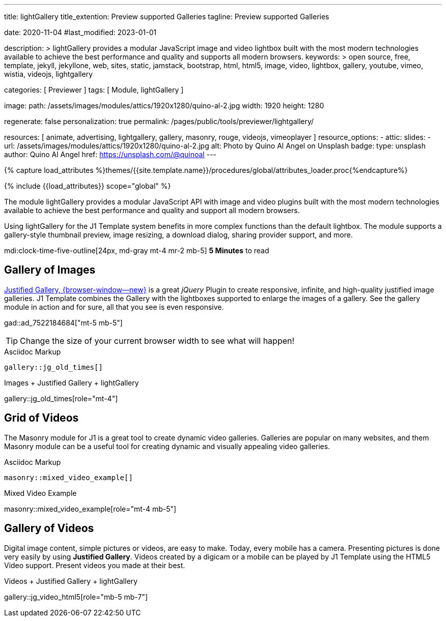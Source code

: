 ---
title:                                  lightGallery
title_extention:                        Preview supported Galleries
tagline:                                Preview supported Galleries

date:                                   2020-11-04
#last_modified:                         2023-01-01

description: >
                                        lightGallery provides a modular JavaScript image and
                                        video lightbox built with the most modern technologies
                                        available to achieve the best performance and quality
                                        and supports all modern browsers.
keywords: >
                                        open source, free, template, jekyll, jekyllone, web,
                                        sites, static, jamstack, bootstrap,
                                        html, html5, image, video, lightbox, gallery,
                                        youtube, vimeo, wistia, videojs,
                                        lightgallery

categories:                             [ Previewer ]
tags:                                   [ Module, lightGallery ]

image:
  path:                                 /assets/images/modules/attics/1920x1280/quino-al-2.jpg
  width:                                1920
  height:                               1280

regenerate:                             false
personalization:                        true
permalink:                              /pages/public/tools/previewer/lightgallery/

resources:                              [
                                          animate, advertising,
                                          lightgallery, gallery, masonry,
                                          rouge, videojs, vimeoplayer
                                        ]
resource_options:
  - attic:
      slides:
        - url:                          /assets/images/modules/attics/1920x1280/quino-al-2.jpg
          alt:                          Photo by Quino Al Angel on Unsplash
          badge:
            type:                       unsplash
            author:                     Quino Al Angel
            href:                       https://unsplash.com/@quinoal
---

// Page Initializer
// =============================================================================
// Enable the Liquid Preprocessor
:page-liquid:

// Set (local) page attributes here
// -----------------------------------------------------------------------------
// :page--attr:                         <attr-value>
:images-dir:                            {imagesdir}/pages/roundtrip/100_present_images

//  Load Liquid procedures
// -----------------------------------------------------------------------------
{% capture load_attributes %}themes/{{site.template.name}}/procedures/global/attributes_loader.proc{%endcapture%}

// Load page attributes
// -----------------------------------------------------------------------------
{% include {{load_attributes}} scope="global" %}


// Page content
// ~~~~~~~~~~~~~~~~~~~~~~~~~~~~~~~~~~~~~~~~~~~~~~~~~~~~~~~~~~~~~~~~~~~~~~~~~~~~~
// See: https://developer.mozilla.org/en-US/docs/Web/API/WebVTT_API
// See: https://www.lightgalleryjs.com/demos/html-markup/
// See: https://wistia.com/
//
[role="dropcap"]
The module lightGallery provides a modular JavaScript API with image and
video plugins built with the most modern technologies available to achieve
the best performance and quality and support all modern browsers.

Using lightGallery for the J1 Template system benefits in more complex
functions than the default lightbox. The module supports a gallery-style
thumbnail preview, image resizing, a download dialog, sharing provider
support, and more.

mdi:clock-time-five-outline[24px, md-gray mt-4 mr-2 mb-5]
*5 Minutes* to read

// Include sub-documents (if any)
// -----------------------------------------------------------------------------
[role="mt-5"]
== Gallery of Images

[role="mb-4"]
link:{url-justified-gallery--home}[Justified Gallery, {browser-window--new}]
is a great _jQuery_ Plugin to create responsive, infinite, and high-quality
justified image galleries. J1 Template combines the Gallery with the lightboxes
supported to enlarge the images of a gallery. See the gallery module in action
and for sure, all that you see is even responsive.

gad::ad_7522184684["mt-5 mb-5"]

[TIP]
====
Change the size of your current browser width to see what will happen!
====

.Asciidoc Markup
[source, apib, role="noclip mt-4 mb-4"]
----
gallery::jg_old_times[]
----

.Images + Justified Gallery + lightGallery
gallery::jg_old_times[role="mt-4"]

[role="mt-5"]
== Grid of Videos
// See: https://masonry.desandro.com/

The Masonry module for J1 is a great tool to create dynamic video galleries.
Galleries are popular on many websites, and them Masonry module can be a
useful tool for creating dynamic and visually appealing video galleries.

.Asciidoc Markup
[source, apib, role="noclip mt-4 mb-4"]
----
masonry::mixed_video_example[]
----

.Mixed Video Example
masonry::mixed_video_example[role="mt-4 mb-5"]


[role="mt-5"]
== Gallery of Videos

Digital image content, simple pictures or videos, are easy to make. Today,
every mobile has a camera. Presenting pictures is done very easily by
using *Justified Gallery*. Videos created by a digicam or a mobile can be
played by J1 Template using the HTML5 Video support. Present videos you made
at their best.

.Videos + Justified Gallery + lightGallery
gallery::jg_video_html5[role="mb-5 mb-7"]
